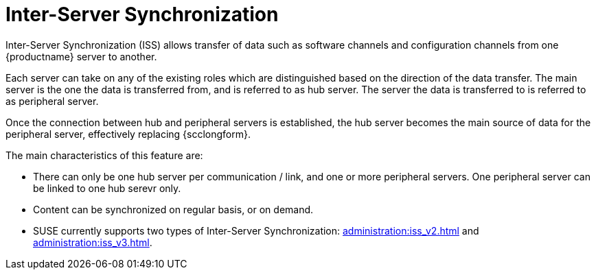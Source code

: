 [[iss_intro]]
= Inter-Server Synchronization

//If you have more than one {productname} installation, you will need to copy contents between servers.
//Inter-Server Synchronization (ISS) allows you to export data from one server (source) and import it on another (target) server.
//This is useful for hub deployment scenarios or disconnected setups.
Inter-Server Synchronization (ISS) allows transfer of data such as software channels and configuration channels from one {productname} server to another.

Each server can take on any of the existing roles which are distinguished based on the direction of the data transfer.
The main server is the one the data is transferred from, and is referred to as hub server.
The server the data is transferred to is referred to as peripheral server.

Once the connection between hub and peripheral servers is established, the hub server becomes the main source of data for the peripheral server, effectively replacing {scclongform}.

The main characteristics of this feature are:

* There can only be one hub server per communication / link, and one or more peripheral servers.
  One peripheral server can be linked to one hub serevr only. 

* Content can be synchronized on regular basis, or on demand.

* SUSE currently supports two types of Inter-Server Synchronization: xref:administration:iss_v2.adoc[] and xref:administration:iss_v3.adoc[].

////
[NOTE]
====
With the version 2 ISS implementation {suse} removed the master/slave notion.
Contents can be exported and imported in any direction between any {productname} server.
====


ifeval::[{mlm-content} == true]

[WARNING]
====
Starting with {productname} 5.0, the Inter-Server Synchronization (Version 1) feature will be deprecated and subsequently removed in future versions.
====

endif::[]
////
